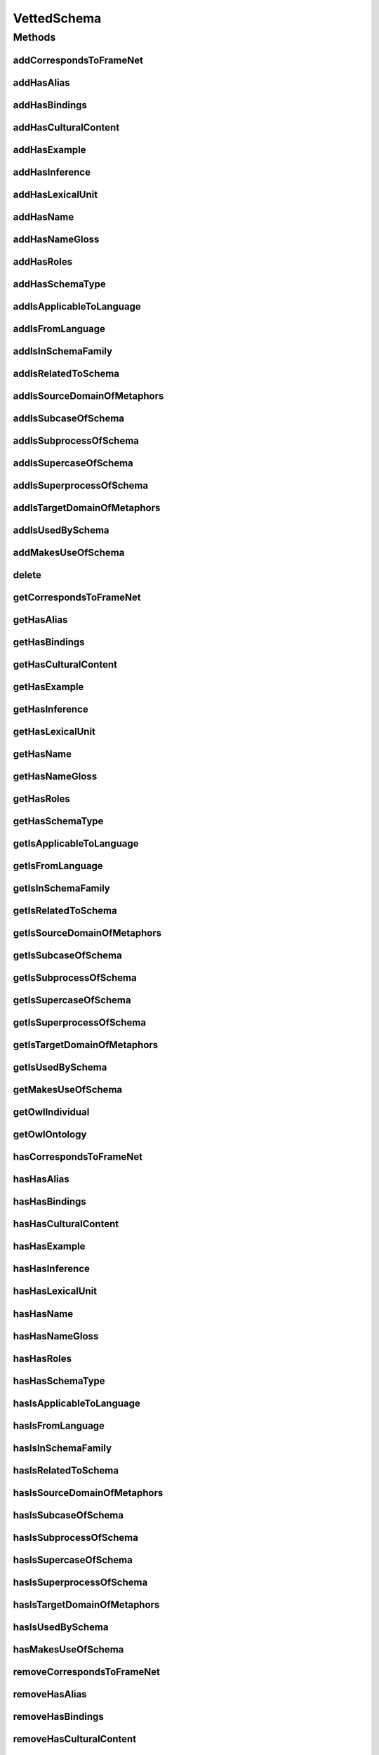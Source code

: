 .. java:import:: java.util Collection

.. java:import:: org.protege.owl.codegeneration WrappedIndividual

.. java:import:: org.semanticweb.owlapi.model OWLNamedIndividual

.. java:import:: org.semanticweb.owlapi.model OWLOntology

VettedSchema
============

.. java:package:: edu.berkeley.icsi.metanet.repository
   :noindex:

.. java:type:: public interface VettedSchema extends Schema

   Generated by Protege (http://protege.stanford.edu).  Source Class: VettedSchema

Methods
-------
addCorrespondsToFrameNet
^^^^^^^^^^^^^^^^^^^^^^^^

.. java:method::  void addCorrespondsToFrameNet(String newCorrespondsToFrameNet)
   :outertype: VettedSchema

   Adds a correspondsToFrameNet property value.

   :param newCorrespondsToFrameNet: the correspondsToFrameNet property value to be added

addHasAlias
^^^^^^^^^^^

.. java:method::  void addHasAlias(Object newHasAlias)
   :outertype: VettedSchema

   Adds a hasAlias property value.

   :param newHasAlias: the hasAlias property value to be added

addHasBindings
^^^^^^^^^^^^^^

.. java:method::  void addHasBindings(Binding newHasBindings)
   :outertype: VettedSchema

   Adds a hasBindings property value.

   :param newHasBindings: the hasBindings property value to be added

addHasCulturalContent
^^^^^^^^^^^^^^^^^^^^^

.. java:method::  void addHasCulturalContent(String newHasCulturalContent)
   :outertype: VettedSchema

   Adds a hasCulturalContent property value.

   :param newHasCulturalContent: the hasCulturalContent property value to be added

addHasExample
^^^^^^^^^^^^^

.. java:method::  void addHasExample(Example newHasExample)
   :outertype: VettedSchema

   Adds a hasExample property value.

   :param newHasExample: the hasExample property value to be added

addHasInference
^^^^^^^^^^^^^^^

.. java:method::  void addHasInference(Inference newHasInference)
   :outertype: VettedSchema

   Adds a hasInference property value.

   :param newHasInference: the hasInference property value to be added

addHasLexicalUnit
^^^^^^^^^^^^^^^^^

.. java:method::  void addHasLexicalUnit(LexicalUnit newHasLexicalUnit)
   :outertype: VettedSchema

   Adds a hasLexicalUnit property value.

   :param newHasLexicalUnit: the hasLexicalUnit property value to be added

addHasName
^^^^^^^^^^

.. java:method::  void addHasName(String newHasName)
   :outertype: VettedSchema

   Adds a hasName property value.

   :param newHasName: the hasName property value to be added

addHasNameGloss
^^^^^^^^^^^^^^^

.. java:method::  void addHasNameGloss(String newHasNameGloss)
   :outertype: VettedSchema

   Adds a hasNameGloss property value.

   :param newHasNameGloss: the hasNameGloss property value to be added

addHasRoles
^^^^^^^^^^^

.. java:method::  void addHasRoles(Role newHasRoles)
   :outertype: VettedSchema

   Adds a hasRoles property value.

   :param newHasRoles: the hasRoles property value to be added

addHasSchemaType
^^^^^^^^^^^^^^^^

.. java:method::  void addHasSchemaType(String newHasSchemaType)
   :outertype: VettedSchema

   Adds a hasSchemaType property value.

   :param newHasSchemaType: the hasSchemaType property value to be added

addIsApplicableToLanguage
^^^^^^^^^^^^^^^^^^^^^^^^^

.. java:method::  void addIsApplicableToLanguage(String newIsApplicableToLanguage)
   :outertype: VettedSchema

   Adds a isApplicableToLanguage property value.

   :param newIsApplicableToLanguage: the isApplicableToLanguage property value to be added

addIsFromLanguage
^^^^^^^^^^^^^^^^^

.. java:method::  void addIsFromLanguage(String newIsFromLanguage)
   :outertype: VettedSchema

   Adds a isFromLanguage property value.

   :param newIsFromLanguage: the isFromLanguage property value to be added

addIsInSchemaFamily
^^^^^^^^^^^^^^^^^^^

.. java:method::  void addIsInSchemaFamily(SchemaFamily newIsInSchemaFamily)
   :outertype: VettedSchema

   Adds a isInSchemaFamily property value.

   :param newIsInSchemaFamily: the isInSchemaFamily property value to be added

addIsRelatedToSchema
^^^^^^^^^^^^^^^^^^^^

.. java:method::  void addIsRelatedToSchema(Schema newIsRelatedToSchema)
   :outertype: VettedSchema

   Adds a isRelatedToSchema property value.

   :param newIsRelatedToSchema: the isRelatedToSchema property value to be added

addIsSourceDomainOfMetaphors
^^^^^^^^^^^^^^^^^^^^^^^^^^^^

.. java:method::  void addIsSourceDomainOfMetaphors(Metaphor newIsSourceDomainOfMetaphors)
   :outertype: VettedSchema

   Adds a isSourceDomainOfMetaphors property value.

   :param newIsSourceDomainOfMetaphors: the isSourceDomainOfMetaphors property value to be added

addIsSubcaseOfSchema
^^^^^^^^^^^^^^^^^^^^

.. java:method::  void addIsSubcaseOfSchema(Schema newIsSubcaseOfSchema)
   :outertype: VettedSchema

   Adds a isSubcaseOfSchema property value.

   :param newIsSubcaseOfSchema: the isSubcaseOfSchema property value to be added

addIsSubprocessOfSchema
^^^^^^^^^^^^^^^^^^^^^^^

.. java:method::  void addIsSubprocessOfSchema(Schema newIsSubprocessOfSchema)
   :outertype: VettedSchema

   Adds a isSubprocessOfSchema property value.

   :param newIsSubprocessOfSchema: the isSubprocessOfSchema property value to be added

addIsSupercaseOfSchema
^^^^^^^^^^^^^^^^^^^^^^

.. java:method::  void addIsSupercaseOfSchema(Schema newIsSupercaseOfSchema)
   :outertype: VettedSchema

   Adds a isSupercaseOfSchema property value.

   :param newIsSupercaseOfSchema: the isSupercaseOfSchema property value to be added

addIsSuperprocessOfSchema
^^^^^^^^^^^^^^^^^^^^^^^^^

.. java:method::  void addIsSuperprocessOfSchema(Schema newIsSuperprocessOfSchema)
   :outertype: VettedSchema

   Adds a isSuperprocessOfSchema property value.

   :param newIsSuperprocessOfSchema: the isSuperprocessOfSchema property value to be added

addIsTargetDomainOfMetaphors
^^^^^^^^^^^^^^^^^^^^^^^^^^^^

.. java:method::  void addIsTargetDomainOfMetaphors(Metaphor newIsTargetDomainOfMetaphors)
   :outertype: VettedSchema

   Adds a isTargetDomainOfMetaphors property value.

   :param newIsTargetDomainOfMetaphors: the isTargetDomainOfMetaphors property value to be added

addIsUsedBySchema
^^^^^^^^^^^^^^^^^

.. java:method::  void addIsUsedBySchema(Schema newIsUsedBySchema)
   :outertype: VettedSchema

   Adds a isUsedBySchema property value.

   :param newIsUsedBySchema: the isUsedBySchema property value to be added

addMakesUseOfSchema
^^^^^^^^^^^^^^^^^^^

.. java:method::  void addMakesUseOfSchema(Schema newMakesUseOfSchema)
   :outertype: VettedSchema

   Adds a makesUseOfSchema property value.

   :param newMakesUseOfSchema: the makesUseOfSchema property value to be added

delete
^^^^^^

.. java:method::  void delete()
   :outertype: VettedSchema

getCorrespondsToFrameNet
^^^^^^^^^^^^^^^^^^^^^^^^

.. java:method::  Collection<? extends String> getCorrespondsToFrameNet()
   :outertype: VettedSchema

   Gets all property values for the correspondsToFrameNet property.

getHasAlias
^^^^^^^^^^^

.. java:method::  Collection<? extends Object> getHasAlias()
   :outertype: VettedSchema

   Gets all property values for the hasAlias property.

getHasBindings
^^^^^^^^^^^^^^

.. java:method::  Collection<? extends Binding> getHasBindings()
   :outertype: VettedSchema

   Gets all property values for the hasBindings property.

getHasCulturalContent
^^^^^^^^^^^^^^^^^^^^^

.. java:method::  String getHasCulturalContent()
   :outertype: VettedSchema

   Gets the value for the hasCulturalContent functional property.

getHasExample
^^^^^^^^^^^^^

.. java:method::  Collection<? extends Example> getHasExample()
   :outertype: VettedSchema

   Gets all property values for the hasExample property.

getHasInference
^^^^^^^^^^^^^^^

.. java:method::  Collection<? extends Inference> getHasInference()
   :outertype: VettedSchema

   Gets all property values for the hasInference property.

getHasLexicalUnit
^^^^^^^^^^^^^^^^^

.. java:method::  Collection<? extends LexicalUnit> getHasLexicalUnit()
   :outertype: VettedSchema

   Gets all property values for the hasLexicalUnit property.

getHasName
^^^^^^^^^^

.. java:method::  String getHasName()
   :outertype: VettedSchema

   Gets the value for the hasName functional property.

getHasNameGloss
^^^^^^^^^^^^^^^

.. java:method::  String getHasNameGloss()
   :outertype: VettedSchema

   Gets the value for the hasNameGloss functional property.

getHasRoles
^^^^^^^^^^^

.. java:method::  Collection<? extends Role> getHasRoles()
   :outertype: VettedSchema

   Gets all property values for the hasRoles property.

getHasSchemaType
^^^^^^^^^^^^^^^^

.. java:method::  Collection<? extends String> getHasSchemaType()
   :outertype: VettedSchema

   Gets all property values for the hasSchemaType property.

getIsApplicableToLanguage
^^^^^^^^^^^^^^^^^^^^^^^^^

.. java:method::  Collection<? extends String> getIsApplicableToLanguage()
   :outertype: VettedSchema

   Gets all property values for the isApplicableToLanguage property.

getIsFromLanguage
^^^^^^^^^^^^^^^^^

.. java:method::  String getIsFromLanguage()
   :outertype: VettedSchema

   Gets the value for the isFromLanguage functional property.

getIsInSchemaFamily
^^^^^^^^^^^^^^^^^^^

.. java:method::  Collection<? extends SchemaFamily> getIsInSchemaFamily()
   :outertype: VettedSchema

   Gets all property values for the isInSchemaFamily property.

getIsRelatedToSchema
^^^^^^^^^^^^^^^^^^^^

.. java:method::  Collection<? extends Schema> getIsRelatedToSchema()
   :outertype: VettedSchema

   Gets all property values for the isRelatedToSchema property.

getIsSourceDomainOfMetaphors
^^^^^^^^^^^^^^^^^^^^^^^^^^^^

.. java:method::  Collection<? extends Metaphor> getIsSourceDomainOfMetaphors()
   :outertype: VettedSchema

   Gets all property values for the isSourceDomainOfMetaphors property.

getIsSubcaseOfSchema
^^^^^^^^^^^^^^^^^^^^

.. java:method::  Collection<? extends Schema> getIsSubcaseOfSchema()
   :outertype: VettedSchema

   Gets all property values for the isSubcaseOfSchema property.

getIsSubprocessOfSchema
^^^^^^^^^^^^^^^^^^^^^^^

.. java:method::  Collection<? extends Schema> getIsSubprocessOfSchema()
   :outertype: VettedSchema

   Gets all property values for the isSubprocessOfSchema property.

getIsSupercaseOfSchema
^^^^^^^^^^^^^^^^^^^^^^

.. java:method::  Collection<? extends Schema> getIsSupercaseOfSchema()
   :outertype: VettedSchema

   Gets all property values for the isSupercaseOfSchema property.

getIsSuperprocessOfSchema
^^^^^^^^^^^^^^^^^^^^^^^^^

.. java:method::  Collection<? extends Schema> getIsSuperprocessOfSchema()
   :outertype: VettedSchema

   Gets all property values for the isSuperprocessOfSchema property.

getIsTargetDomainOfMetaphors
^^^^^^^^^^^^^^^^^^^^^^^^^^^^

.. java:method::  Collection<? extends Metaphor> getIsTargetDomainOfMetaphors()
   :outertype: VettedSchema

   Gets all property values for the isTargetDomainOfMetaphors property.

getIsUsedBySchema
^^^^^^^^^^^^^^^^^

.. java:method::  Collection<? extends Schema> getIsUsedBySchema()
   :outertype: VettedSchema

   Gets all property values for the isUsedBySchema property.

getMakesUseOfSchema
^^^^^^^^^^^^^^^^^^^

.. java:method::  Collection<? extends Schema> getMakesUseOfSchema()
   :outertype: VettedSchema

   Gets all property values for the makesUseOfSchema property.

getOwlIndividual
^^^^^^^^^^^^^^^^

.. java:method::  OWLNamedIndividual getOwlIndividual()
   :outertype: VettedSchema

getOwlOntology
^^^^^^^^^^^^^^

.. java:method::  OWLOntology getOwlOntology()
   :outertype: VettedSchema

hasCorrespondsToFrameNet
^^^^^^^^^^^^^^^^^^^^^^^^

.. java:method::  boolean hasCorrespondsToFrameNet()
   :outertype: VettedSchema

   Checks if the class has a correspondsToFrameNet property value.

   :return: true if there is a correspondsToFrameNet property value.

hasHasAlias
^^^^^^^^^^^

.. java:method::  boolean hasHasAlias()
   :outertype: VettedSchema

   Checks if the class has a hasAlias property value.

   :return: true if there is a hasAlias property value.

hasHasBindings
^^^^^^^^^^^^^^

.. java:method::  boolean hasHasBindings()
   :outertype: VettedSchema

   Checks if the class has a hasBindings property value.

   :return: true if there is a hasBindings property value.

hasHasCulturalContent
^^^^^^^^^^^^^^^^^^^^^

.. java:method::  boolean hasHasCulturalContent()
   :outertype: VettedSchema

   Checks if the class has a hasCulturalContent property value.

   :return: true if there is a hasCulturalContent property value.

hasHasExample
^^^^^^^^^^^^^

.. java:method::  boolean hasHasExample()
   :outertype: VettedSchema

   Checks if the class has a hasExample property value.

   :return: true if there is a hasExample property value.

hasHasInference
^^^^^^^^^^^^^^^

.. java:method::  boolean hasHasInference()
   :outertype: VettedSchema

   Checks if the class has a hasInference property value.

   :return: true if there is a hasInference property value.

hasHasLexicalUnit
^^^^^^^^^^^^^^^^^

.. java:method::  boolean hasHasLexicalUnit()
   :outertype: VettedSchema

   Checks if the class has a hasLexicalUnit property value.

   :return: true if there is a hasLexicalUnit property value.

hasHasName
^^^^^^^^^^

.. java:method::  boolean hasHasName()
   :outertype: VettedSchema

   Checks if the class has a hasName property value.

   :return: true if there is a hasName property value.

hasHasNameGloss
^^^^^^^^^^^^^^^

.. java:method::  boolean hasHasNameGloss()
   :outertype: VettedSchema

   Checks if the class has a hasNameGloss property value.

   :return: true if there is a hasNameGloss property value.

hasHasRoles
^^^^^^^^^^^

.. java:method::  boolean hasHasRoles()
   :outertype: VettedSchema

   Checks if the class has a hasRoles property value.

   :return: true if there is a hasRoles property value.

hasHasSchemaType
^^^^^^^^^^^^^^^^

.. java:method::  boolean hasHasSchemaType()
   :outertype: VettedSchema

   Checks if the class has a hasSchemaType property value.

   :return: true if there is a hasSchemaType property value.

hasIsApplicableToLanguage
^^^^^^^^^^^^^^^^^^^^^^^^^

.. java:method::  boolean hasIsApplicableToLanguage()
   :outertype: VettedSchema

   Checks if the class has a isApplicableToLanguage property value.

   :return: true if there is a isApplicableToLanguage property value.

hasIsFromLanguage
^^^^^^^^^^^^^^^^^

.. java:method::  boolean hasIsFromLanguage()
   :outertype: VettedSchema

   Checks if the class has a isFromLanguage property value.

   :return: true if there is a isFromLanguage property value.

hasIsInSchemaFamily
^^^^^^^^^^^^^^^^^^^

.. java:method::  boolean hasIsInSchemaFamily()
   :outertype: VettedSchema

   Checks if the class has a isInSchemaFamily property value.

   :return: true if there is a isInSchemaFamily property value.

hasIsRelatedToSchema
^^^^^^^^^^^^^^^^^^^^

.. java:method::  boolean hasIsRelatedToSchema()
   :outertype: VettedSchema

   Checks if the class has a isRelatedToSchema property value.

   :return: true if there is a isRelatedToSchema property value.

hasIsSourceDomainOfMetaphors
^^^^^^^^^^^^^^^^^^^^^^^^^^^^

.. java:method::  boolean hasIsSourceDomainOfMetaphors()
   :outertype: VettedSchema

   Checks if the class has a isSourceDomainOfMetaphors property value.

   :return: true if there is a isSourceDomainOfMetaphors property value.

hasIsSubcaseOfSchema
^^^^^^^^^^^^^^^^^^^^

.. java:method::  boolean hasIsSubcaseOfSchema()
   :outertype: VettedSchema

   Checks if the class has a isSubcaseOfSchema property value.

   :return: true if there is a isSubcaseOfSchema property value.

hasIsSubprocessOfSchema
^^^^^^^^^^^^^^^^^^^^^^^

.. java:method::  boolean hasIsSubprocessOfSchema()
   :outertype: VettedSchema

   Checks if the class has a isSubprocessOfSchema property value.

   :return: true if there is a isSubprocessOfSchema property value.

hasIsSupercaseOfSchema
^^^^^^^^^^^^^^^^^^^^^^

.. java:method::  boolean hasIsSupercaseOfSchema()
   :outertype: VettedSchema

   Checks if the class has a isSupercaseOfSchema property value.

   :return: true if there is a isSupercaseOfSchema property value.

hasIsSuperprocessOfSchema
^^^^^^^^^^^^^^^^^^^^^^^^^

.. java:method::  boolean hasIsSuperprocessOfSchema()
   :outertype: VettedSchema

   Checks if the class has a isSuperprocessOfSchema property value.

   :return: true if there is a isSuperprocessOfSchema property value.

hasIsTargetDomainOfMetaphors
^^^^^^^^^^^^^^^^^^^^^^^^^^^^

.. java:method::  boolean hasIsTargetDomainOfMetaphors()
   :outertype: VettedSchema

   Checks if the class has a isTargetDomainOfMetaphors property value.

   :return: true if there is a isTargetDomainOfMetaphors property value.

hasIsUsedBySchema
^^^^^^^^^^^^^^^^^

.. java:method::  boolean hasIsUsedBySchema()
   :outertype: VettedSchema

   Checks if the class has a isUsedBySchema property value.

   :return: true if there is a isUsedBySchema property value.

hasMakesUseOfSchema
^^^^^^^^^^^^^^^^^^^

.. java:method::  boolean hasMakesUseOfSchema()
   :outertype: VettedSchema

   Checks if the class has a makesUseOfSchema property value.

   :return: true if there is a makesUseOfSchema property value.

removeCorrespondsToFrameNet
^^^^^^^^^^^^^^^^^^^^^^^^^^^

.. java:method::  void removeCorrespondsToFrameNet(String oldCorrespondsToFrameNet)
   :outertype: VettedSchema

   Removes a correspondsToFrameNet property value.

   :param oldCorrespondsToFrameNet: the correspondsToFrameNet property value to be removed.

removeHasAlias
^^^^^^^^^^^^^^

.. java:method::  void removeHasAlias(Object oldHasAlias)
   :outertype: VettedSchema

   Removes a hasAlias property value.

   :param oldHasAlias: the hasAlias property value to be removed.

removeHasBindings
^^^^^^^^^^^^^^^^^

.. java:method::  void removeHasBindings(Binding oldHasBindings)
   :outertype: VettedSchema

   Removes a hasBindings property value.

   :param oldHasBindings: the hasBindings property value to be removed.

removeHasCulturalContent
^^^^^^^^^^^^^^^^^^^^^^^^

.. java:method::  void removeHasCulturalContent(String oldHasCulturalContent)
   :outertype: VettedSchema

   Removes a hasCulturalContent property value.

   :param oldHasCulturalContent: the hasCulturalContent property value to be removed.

removeHasExample
^^^^^^^^^^^^^^^^

.. java:method::  void removeHasExample(Example oldHasExample)
   :outertype: VettedSchema

   Removes a hasExample property value.

   :param oldHasExample: the hasExample property value to be removed.

removeHasInference
^^^^^^^^^^^^^^^^^^

.. java:method::  void removeHasInference(Inference oldHasInference)
   :outertype: VettedSchema

   Removes a hasInference property value.

   :param oldHasInference: the hasInference property value to be removed.

removeHasLexicalUnit
^^^^^^^^^^^^^^^^^^^^

.. java:method::  void removeHasLexicalUnit(LexicalUnit oldHasLexicalUnit)
   :outertype: VettedSchema

   Removes a hasLexicalUnit property value.

   :param oldHasLexicalUnit: the hasLexicalUnit property value to be removed.

removeHasName
^^^^^^^^^^^^^

.. java:method::  void removeHasName(String oldHasName)
   :outertype: VettedSchema

   Removes a hasName property value.

   :param oldHasName: the hasName property value to be removed.

removeHasNameGloss
^^^^^^^^^^^^^^^^^^

.. java:method::  void removeHasNameGloss(String oldHasNameGloss)
   :outertype: VettedSchema

   Removes a hasNameGloss property value.

   :param oldHasNameGloss: the hasNameGloss property value to be removed.

removeHasRoles
^^^^^^^^^^^^^^

.. java:method::  void removeHasRoles(Role oldHasRoles)
   :outertype: VettedSchema

   Removes a hasRoles property value.

   :param oldHasRoles: the hasRoles property value to be removed.

removeHasSchemaType
^^^^^^^^^^^^^^^^^^^

.. java:method::  void removeHasSchemaType(String oldHasSchemaType)
   :outertype: VettedSchema

   Removes a hasSchemaType property value.

   :param oldHasSchemaType: the hasSchemaType property value to be removed.

removeIsApplicableToLanguage
^^^^^^^^^^^^^^^^^^^^^^^^^^^^

.. java:method::  void removeIsApplicableToLanguage(String oldIsApplicableToLanguage)
   :outertype: VettedSchema

   Removes a isApplicableToLanguage property value.

   :param oldIsApplicableToLanguage: the isApplicableToLanguage property value to be removed.

removeIsFromLanguage
^^^^^^^^^^^^^^^^^^^^

.. java:method::  void removeIsFromLanguage(String oldIsFromLanguage)
   :outertype: VettedSchema

   Removes a isFromLanguage property value.

   :param oldIsFromLanguage: the isFromLanguage property value to be removed.

removeIsInSchemaFamily
^^^^^^^^^^^^^^^^^^^^^^

.. java:method::  void removeIsInSchemaFamily(SchemaFamily oldIsInSchemaFamily)
   :outertype: VettedSchema

   Removes a isInSchemaFamily property value.

   :param oldIsInSchemaFamily: the isInSchemaFamily property value to be removed.

removeIsRelatedToSchema
^^^^^^^^^^^^^^^^^^^^^^^

.. java:method::  void removeIsRelatedToSchema(Schema oldIsRelatedToSchema)
   :outertype: VettedSchema

   Removes a isRelatedToSchema property value.

   :param oldIsRelatedToSchema: the isRelatedToSchema property value to be removed.

removeIsSourceDomainOfMetaphors
^^^^^^^^^^^^^^^^^^^^^^^^^^^^^^^

.. java:method::  void removeIsSourceDomainOfMetaphors(Metaphor oldIsSourceDomainOfMetaphors)
   :outertype: VettedSchema

   Removes a isSourceDomainOfMetaphors property value.

   :param oldIsSourceDomainOfMetaphors: the isSourceDomainOfMetaphors property value to be removed.

removeIsSubcaseOfSchema
^^^^^^^^^^^^^^^^^^^^^^^

.. java:method::  void removeIsSubcaseOfSchema(Schema oldIsSubcaseOfSchema)
   :outertype: VettedSchema

   Removes a isSubcaseOfSchema property value.

   :param oldIsSubcaseOfSchema: the isSubcaseOfSchema property value to be removed.

removeIsSubprocessOfSchema
^^^^^^^^^^^^^^^^^^^^^^^^^^

.. java:method::  void removeIsSubprocessOfSchema(Schema oldIsSubprocessOfSchema)
   :outertype: VettedSchema

   Removes a isSubprocessOfSchema property value.

   :param oldIsSubprocessOfSchema: the isSubprocessOfSchema property value to be removed.

removeIsSupercaseOfSchema
^^^^^^^^^^^^^^^^^^^^^^^^^

.. java:method::  void removeIsSupercaseOfSchema(Schema oldIsSupercaseOfSchema)
   :outertype: VettedSchema

   Removes a isSupercaseOfSchema property value.

   :param oldIsSupercaseOfSchema: the isSupercaseOfSchema property value to be removed.

removeIsSuperprocessOfSchema
^^^^^^^^^^^^^^^^^^^^^^^^^^^^

.. java:method::  void removeIsSuperprocessOfSchema(Schema oldIsSuperprocessOfSchema)
   :outertype: VettedSchema

   Removes a isSuperprocessOfSchema property value.

   :param oldIsSuperprocessOfSchema: the isSuperprocessOfSchema property value to be removed.

removeIsTargetDomainOfMetaphors
^^^^^^^^^^^^^^^^^^^^^^^^^^^^^^^

.. java:method::  void removeIsTargetDomainOfMetaphors(Metaphor oldIsTargetDomainOfMetaphors)
   :outertype: VettedSchema

   Removes a isTargetDomainOfMetaphors property value.

   :param oldIsTargetDomainOfMetaphors: the isTargetDomainOfMetaphors property value to be removed.

removeIsUsedBySchema
^^^^^^^^^^^^^^^^^^^^

.. java:method::  void removeIsUsedBySchema(Schema oldIsUsedBySchema)
   :outertype: VettedSchema

   Removes a isUsedBySchema property value.

   :param oldIsUsedBySchema: the isUsedBySchema property value to be removed.

removeMakesUseOfSchema
^^^^^^^^^^^^^^^^^^^^^^

.. java:method::  void removeMakesUseOfSchema(Schema oldMakesUseOfSchema)
   :outertype: VettedSchema

   Removes a makesUseOfSchema property value.

   :param oldMakesUseOfSchema: the makesUseOfSchema property value to be removed.

